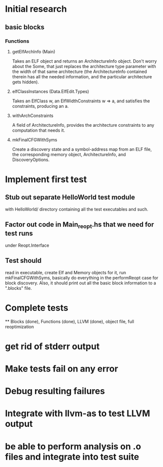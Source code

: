 * Initial research
** basic blocks
*** Functions
**** getElfArchInfo (Main)
     Takes an ELF object and returns an ArchitectureInfo object. Don't worry about
     the Some, that just replaces the architecture type parameter with the width of
     that same architecture (the ArchitectureInfo contained therein has all the
     needed information, and the particular architecture gets hidden).
**** elfClassInstances (Data.ElfEdit.Types)
     Takes an ElfClass w, an ElfWidthConstraints w => a, and satisfies the
     constraints, producing an a.
**** withArchConstraints
     A field of ArchitectureInfo, provides the architecture constraints to any
     computation that needs it.
**** mkFinalCFGWithSyms
     Create a discovery state and a symbol-address map from an ELF file, the
     corresponding memory object, ArchitectureInfo, and DiscoveryOptions.

* Implement first test
** Stub out separate HelloWorld test module
   with HelloWorld/ directory containing all the test executables and such.
** Factor out code in Main_reopt.hs that we need for test runs
   under Reopt.Interface
** Test should
   read in executable, create Elf and Memory objects for it, run mkFinalCFGWithSyms,
   basically do everything in the performReopt case for block discovery. Also, it
   should print out all the basic block information to a ".blocks" file.
* Complete tests
  ** Blocks (done), Functions (done), LLVM (done), object file, full reoptimization
* get rid of stderr output
* Make tests fail on any error
* Debug resulting failures
* Integrate with llvm-as to test LLVM output
* be able to perform analysis on .o files and integrate into test suite
